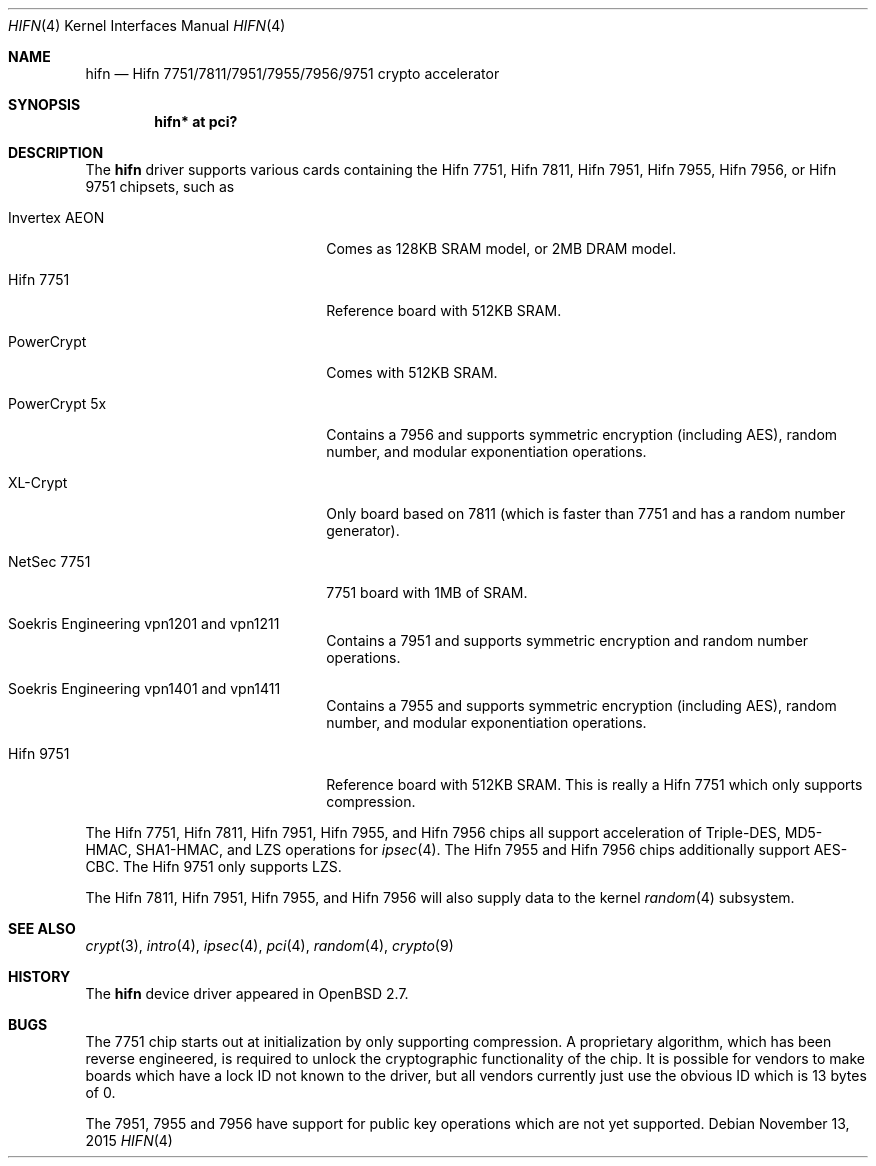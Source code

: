 .\"	$OpenBSD: hifn.4,v 1.49 2015/11/13 15:33:41 naddy Exp $
.\"
.\" Copyright (c) 2000 Theo de Raadt
.\" All rights reserved.
.\"
.\" Redistribution and use in source and binary forms, with or without
.\" modification, are permitted provided that the following conditions
.\" are met:
.\" 1. Redistributions of source code must retain the above copyright
.\"    notice, this list of conditions and the following disclaimer.
.\" 2. Redistributions in binary form must reproduce the above copyright
.\"    notice, this list of conditions and the following disclaimer in the
.\"    documentation and/or other materials provided with the distribution.
.\"
.\" THIS SOFTWARE IS PROVIDED BY THE AUTHOR ``AS IS'' AND ANY EXPRESS OR
.\" IMPLIED WARRANTIES, INCLUDING, BUT NOT LIMITED TO, THE IMPLIED
.\" WARRANTIES OF MERCHANTABILITY AND FITNESS FOR A PARTICULAR PURPOSE ARE
.\" DISCLAIMED.  IN NO EVENT SHALL THE AUTHOR BE LIABLE FOR ANY DIRECT,
.\" INDIRECT, INCIDENTAL, SPECIAL, EXEMPLARY, OR CONSEQUENTIAL DAMAGES
.\" (INCLUDING, BUT NOT LIMITED TO, PROCUREMENT OF SUBSTITUTE GOODS OR
.\" SERVICES; LOSS OF USE, DATA, OR PROFITS; OR BUSINESS INTERRUPTION)
.\" HOWEVER CAUSED AND ON ANY THEORY OF LIABILITY, WHETHER IN CONTRACT,
.\" STRICT LIABILITY, OR TORT (INCLUDING NEGLIGENCE OR OTHERWISE) ARISING IN
.\" ANY WAY OUT OF THE USE OF THIS SOFTWARE, EVEN IF ADVISED OF THE
.\" POSSIBILITY OF SUCH DAMAGE.
.\"
.Dd $Mdocdate: November 13 2015 $
.Dt HIFN 4
.Os
.Sh NAME
.Nm hifn
.Nd Hifn 7751/7811/7951/7955/7956/9751 crypto accelerator
.Sh SYNOPSIS
.Cd "hifn* at pci?"
.Sh DESCRIPTION
The
.Nm
driver supports various cards containing the Hifn 7751, Hifn 7811, Hifn 7951,
Hifn 7955, Hifn 7956, or Hifn 9751 chipsets, such as
.Bl -tag -width namenamenamena -offset indent
.It Invertex AEON
Comes as 128KB SRAM model, or 2MB DRAM model.
.It Hifn 7751
Reference board with 512KB SRAM.
.It PowerCrypt
Comes with 512KB SRAM.
.It PowerCrypt 5x
Contains a 7956 and supports symmetric encryption (including AES),
random number, and modular exponentiation operations.
.It XL-Crypt
Only board based on 7811 (which is faster than 7751 and has
a random number generator).
.It NetSec 7751
7751 board with 1MB of SRAM.
.It Soekris Engineering vpn1201 and vpn1211
Contains a 7951 and supports symmetric encryption and random number operations.
.It Soekris Engineering vpn1401 and vpn1411
Contains a 7955 and supports symmetric encryption (including AES),
random number, and modular exponentiation operations.
.It Hifn 9751
Reference board with 512KB SRAM.
This is really a Hifn 7751 which only supports compression.
.El
.Pp
The
.Tn Hifn 7751 ,
.Tn Hifn 7811 ,
.Tn Hifn 7951 ,
.Tn Hifn 7955 ,
and
.Tn Hifn 7956
chips all support acceleration of Triple-DES,
MD5-HMAC, SHA1-HMAC, and LZS operations for
.Xr ipsec 4 .
The
.Tn Hifn 7955
and
.Tn Hifn 7956
chips additionally support AES-CBC.
The
.Tn Hifn 9751
only supports LZS.
.Pp
The
.Tn Hifn 7811 ,
.Tn Hifn 7951 ,
.Tn Hifn 7955 ,
and
.Tn Hifn 7956
will also supply data to the kernel
.Xr random 4
subsystem.
.Sh SEE ALSO
.Xr crypt 3 ,
.Xr intro 4 ,
.Xr ipsec 4 ,
.Xr pci 4 ,
.Xr random 4 ,
.Xr crypto 9
.Sh HISTORY
The
.Nm
device driver appeared in
.Ox 2.7 .
.Sh BUGS
The 7751 chip starts out at initialization by only supporting compression.
A proprietary algorithm, which has been reverse engineered, is required to
unlock the cryptographic functionality of the chip.
It is possible for vendors to make boards which have a lock ID not known
to the driver, but all vendors currently just use the obvious ID which is
13 bytes of 0.
.Pp
The 7951, 7955 and 7956 have support for public key operations
which are not yet supported.
